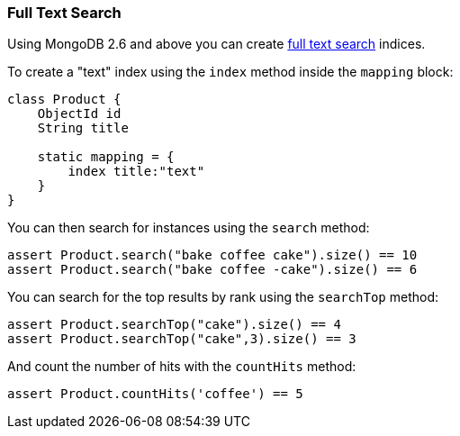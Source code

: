 === Full Text Search
Using MongoDB 2.6 and above you can create https://docs.mongodb.org/manual/reference/operator/query/text/#op._S_text[full text search] indices.

To create a "text" index using the `index` method inside the `mapping` block:

[source,groovy]
----
class Product {
    ObjectId id
    String title

    static mapping = {
        index title:"text"
    }
}
----

You can then search for instances using the `search` method:

[source,groovy]
----
assert Product.search("bake coffee cake").size() == 10
assert Product.search("bake coffee -cake").size() == 6
----

You can search for the top results by rank using the `searchTop` method:

[source,groovy]
----
assert Product.searchTop("cake").size() == 4
assert Product.searchTop("cake",3).size() == 3
----

And count the number of hits with the `countHits` method:

[source,groovy]
----
assert Product.countHits('coffee') == 5
----